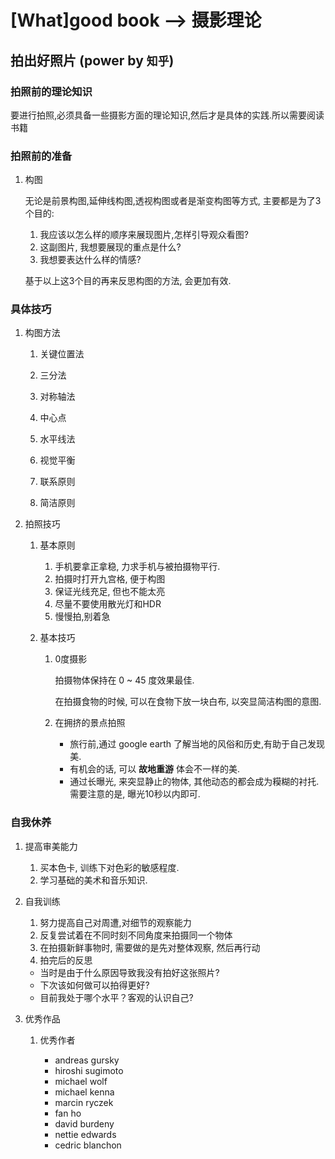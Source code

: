* [What]good book --> 摄影理论
** 拍出好照片 (power by =知乎=)
*** 拍照前的理论知识
要进行拍照,必须具备一些摄影方面的理论知识,然后才是具体的实践.所以需要阅读书籍<<纽约摄影学院摄影教材>>
*** 拍照前的准备
**** 构图
无论是前景构图,延伸线构图,透视构图或者是渐变构图等方式, 主要都是为了3个目的:
1. 我应该以怎么样的顺序来展现图片,怎样引导观众看图?
2. 这副图片, 我想要展现的重点是什么?
3. 我想要表达什么样的情感?
基于以上这3个目的再来反思构图的方法,  会更加有效.

*** 具体技巧
**** 构图方法
***** 关键位置法
***** 三分法
***** 对称轴法
***** 中心点
***** 水平线法
***** 视觉平衡
***** 联系原则
***** 简洁原则
**** 拍照技巧
***** 基本原则
1. 手机要拿正拿稳, 力求手机与被拍摄物平行.
2. 拍摄时打开九宫格, 便于构图
3. 保证光线充足, 但也不能太亮
4. 尽量不要使用散光灯和HDR
5. 慢慢拍,别着急
***** 基本技巧
****** 0度摄影
拍摄物体保持在 0 ~ 45 度效果最佳.

在拍摄食物的时候, 可以在食物下放一块白布, 以突显简洁构图的意图.
****** 在拥挤的景点拍照
- 旅行前,通过 google earth 了解当地的风俗和历史,有助于自己发现美.
- 有机会的话, 可以 *故地重游* 体会不一样的美.
- 通过长曝光, 来突显静止的物体, 其他动态的都会成为糢糊的衬托.需要注意的是, 曝光10秒以内即可.


*** 自我休养
**** 提高审美能力
1. 买本色卡, 训练下对色彩的敏感程度.
2. 学习基础的美术和音乐知识.
**** 自我训练
1. 努力提高自己对周遭,对细节的观察能力
2. 反复尝试着在不同时刻不同角度来拍摄同一个物体
3. 在拍摄新鲜事物时, 需要做的是先对整体观察, 然后再行动
4. 拍完后的反思
- 当时是由于什么原因导致我没有拍好这张照片?
- 下次该如何做可以拍得更好?
- 目前我处于哪个水平？客观的认识自己?
**** 优秀作品
***** 优秀作者
- andreas gursky
- hiroshi sugimoto
- michael wolf
- michael kenna
- marcin ryczek
- fan ho
- david burdeny
- nettie edwards
- cedric blanchon
